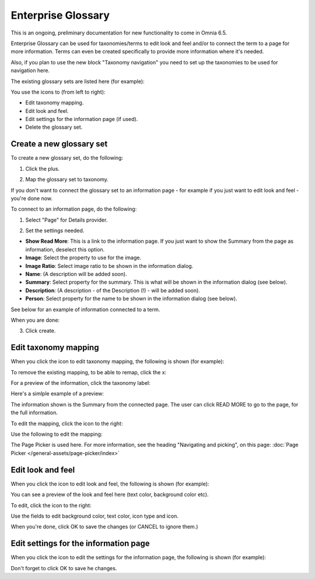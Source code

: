 Enterprise Glossary
====================

This is an ongoing, preliminary documentation for new functionality to come in Omnia 6.5.

Enterprise Glossary can be used for taxonomies/terms to edit look and feel and/or to connect the term to a page for more information. Terms can even be created specifically to provide more information where it's needed. 

Also, if you plan to use the new block "Taxonomy navigation" you need to set up the taxonomies to be used for navigation here.

The existing glossary sets are listed here (for example):

.. image:: enterprise-glossary-list.png

You use the icons to (from left to right):

+ Edit taxonomy mapping.
+ Edit look and feel.
+ Edit settings for the information page (if used).
+ Delete the glossary set.

Create a new glossary set
***************************
To create a new glossary set, do the following:

1. Click the plus.

.. image:: new-glossary-1.png

2. Map the glossary set to taxonomy.

.. image:: new-glossary-2.png

If you don't want to connect the glossary set to an information page - for example if you just want to edit look and feel - you're done now.

To connect to an information page, do the following:

1. Select "Page" for Details provider.

.. image:: new-glossary-3.png

2. Set the settings needed. 

.. image:: new-glossary-4.png

+ **Show Read More**: This is a link to the information page. If you just want to show the Summary from the page as information, deselect this option.
+ **Image**: Select the property to use for the image.
+ **Image Ratio**: Select image ratio to be shown in the information dialog.
+ **Name**: (A description will be added soon).
+ **Summary**: Select property for the summary. This is what will be shown in the information dialog (see below).
+ **Description**: (A description  - of the Description (!) - will be added soon).
+ **Person**: Select property for the name to be shown in the information dialog (see below).

See below for an example of information connected to a term. 

When you are done:

3. Click create.

.. image:: new-glossary-5.png

Edit taxonomy mapping 
***************************
When you click the icon to edit taxonomy mapping, the following is shown (for example):

.. image:: edit-taxonomy-1.png

To remove the existing mapping, to be able to remap, click the x:

.. image:: edit-taxonomy-1b.png

For a preview of the information, click the taxonomy label:

.. image:: edit-taxonomy-1c.png

Here's a simlple example of a preview:

.. image:: edit-taxonomy-preview.png

The information shown is the Summary from the connected page. The user can click READ MORE to go to the page, for the full information.

To edit the mapping, click the icon to the right:

.. image:: edit-taxonomy-2.png

Use the following to edit the mapping:

.. image:: edit-taxonomy-3.png

The Page Picker is used here. For more information, see the heading "Navigating and picking", on this page: :doc:`Page Picker </general-assets/page-picker/index>`

Edit look and feel
********************
When you click the icon to edit look and feel, the following is shown (for example):

.. image:: taxonomy-lookandfeel-1.png

You can see a preview of the look and feel here (text color, background color etc).

To edit, click the icon to the right:

.. image:: taxonomy-lookandfeel-2.png

Use the fields to edit background color, text color, icon type and icon.

.. image:: taxonomy-lookandfeel-3.png

When you're done, click OK to save the changes (or CANCEL to ignore them.)

Edit settings for the information page
*******************************************
When you click the icon to edit the settings for the information page, the following is shown (for example):

.. image:: taxonomy-edit-information-page.png

Don't forget to click OK to save he changes.


